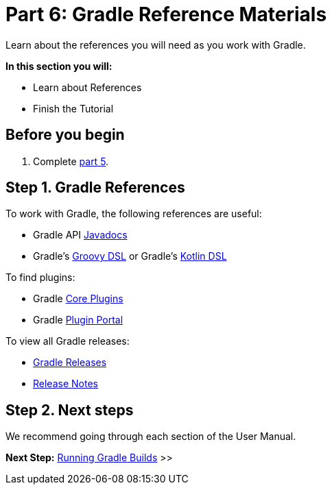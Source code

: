 // Copyright 2017 the original author or authors.
//
// Licensed under the Apache License, Version 2.0 (the "License");
// you may not use this file except in compliance with the License.
// You may obtain a copy of the License at
//
//      http://www.apache.org/licenses/LICENSE-2.0
//
// Unless required by applicable law or agreed to in writing, software
// distributed under the License is distributed on an "AS IS" BASIS,
// WITHOUT WARRANTIES OR CONDITIONS OF ANY KIND, either express or implied.
// See the License for the specific language governing permissions and
// limitations under the License.

[[part6_gradle_refs]]
= Part 6: Gradle Reference Materials

Learn about the references you will need as you work with Gradle.

****
**In this section you will:**

- Learn about References
- Finish the Tutorial
****

[[part6_begin]]
== Before you begin

1. Complete <<part5_gradle_caching#part5_begin,part 5>>.

== Step 1. Gradle References
To work with Gradle, the following references are useful:

- Gradle API http://gradle.org/docs/current/javadoc/[Javadocs]
- Gradle's https://docs.gradle.org/current/dsl/index.html[Groovy DSL] or Gradle's https://docs.gradle.org/current/kotlin-dsl/index.html[Kotlin DSL]

To find plugins:

- Gradle <<plugin_reference#plugin_reference,Core Plugins>>
- Gradle link:https://plugins.gradle.org/[Plugin Portal]

To view all Gradle releases:

- https://gradle.org/releases/[Gradle Releases]
- http://gradle.org/docs/current/release-notes[Release Notes]

== Step 2. Next steps
We recommend going through each section of the User Manual.

[.text-right]
**Next Step:** <<command_line_interface#command_line_interface,Running Gradle Builds>> >>
